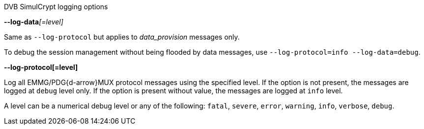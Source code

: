 //----------------------------------------------------------------------------
//
// TSDuck - The MPEG Transport Stream Toolkit
// Copyright (c) 2005-2025, Thierry Lelegard
// BSD-2-Clause license, see LICENSE.txt file or https://tsduck.io/license
//
// Documentation for options to log DVB SimulCrypt protocols.
//
// tags: ecmg, emmg
//
//----------------------------------------------------------------------------

[.usage]
DVB SimulCrypt logging options

:opt-proto: DVB SimulCrypt
:opt-data: data

// tag::ecmg[]
:opt-proto: ECMG{d-arrow}SCS
:opt-data: CW_provision and ECM_response
// end::ecmg[]

// tag::emmg[]
:opt-proto: EMMG/PDG{d-arrow}MUX
:opt-data: data_provision
// end::emmg[]

[.opt]
**--log-data**__[=level]__

[.optdoc]
Same as `--log-protocol` but applies to _{opt-data}_ messages only.

[.optdoc]
To debug the session management without being flooded by data messages, use `--log-protocol=info --log-data=debug`.

[.opt]
*--log-protocol[=level]*

[.optdoc]
Log all {opt-proto} protocol messages using the specified level.
If the option is not present, the messages are logged at `debug` level only.
If the option is present without value, the messages are logged at `info` level.

[.optdoc]
A level can be a numerical debug level or any of the following:
`fatal`, `severe`, `error`, `warning`, `info`, `verbose`, `debug`.
